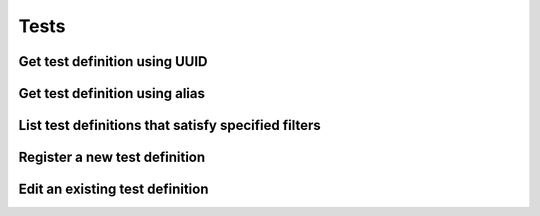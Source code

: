 #####
Tests
#####

.. _get_test_definition_uuid:

Get test definition using UUID
~~~~~~~~~~~~~~~~~~~~~~~~~~~~~~

.. http:get:: https://validation-v1.brainsimulation.eu/tests/?id=(string:test_uuid)

   Retrieve test specific information from the test library using test's UUID

   .. note::
      Currently this API does not provide `score_type` parameter in the output.
      This will be rectified. See: https://github.com/HumanBrainProject/hbp-validation-framework/issues/166

   **Example request**:

   .. sourcecode:: http

      GET /tests/?id=8296508f-ad81-4927-83ff-499b8ee1c6ba HTTP/1.1
      Accept: application/json
      Authorization: Bearer TOKEN
      Content-Type: application/json
      Host: validation-v1.brainsimulation.eu

   **Example response**:

   .. sourcecode:: http

      HTTP/1.1 200 OK
      Content-Type: application/json

      {
      	"tests": [
      		{
      			"id": "8296508f-ad81-4927-83ff-499b8ee1c6ba",
      			"name": "Hippocampus_SomaticFeaturesTest",
      			"alias": "hippo_somafeat_CA1_int_cNAC",
      			"species": "Rat (Rattus rattus)",
      			"brain_region": "Hippocampus",
      			"cell_type": "Pyramidal Cell",
      			"age": "TBD",
      			"data_location": "collab://8123/test_observations/hippounit/feat_CA1_int_cNAC.json",
      			"data_type": "Mean, SD",
      			"data_modality": "electrophysiology",
      			"test_type": "single cell activity",
      			"protocol": "Tests eFEL features under current injection of varying amplitudes",
      			"author": "Sara Saray",
      			"creation_date": "2018-03-08T15:11:07.517654Z",
      			"publication": "",
      			"codes": [
      				{
      					"id": "c7602a18-267d-4c1e-8c6d-4e5079e50441",
      					"repository": "https://github.com/KaliLab/hippounit.git",
      					"version": "1.0",
      					"description": null,
      					"path": "hippounit.tests.SomaticFeaturesTest_Loader",
      					"timestamp": "2018-03-08T15:11:07.527599Z",
      					"test_definition_id": "8296508f-ad81-4927-83ff-499b8ee1c6ba"
      				}
      			]
      		}
      	]
      }

   :param test_uuid: UUID of the test to be retrieved
   :reqheader Authorization: Bearer TOKEN
   :status 200: test definition successfully retrieved
   :status 400: incorrect API call
   :status 403: invalid token provided


.. _get_test_definition_alias:

Get test definition using alias
~~~~~~~~~~~~~~~~~~~~~~~~~~~~~~~

.. http:get:: https://validation-v1.brainsimulation.eu/tests/?alias=(string:alias)

   Retrieve test specific information from the test library using test's UUID

   .. note::
      Currently this API does not produce output (not showing test versions) identical to the above variant (using test UUID).
      This will be rectified. See: https://github.com/HumanBrainProject/hbp-validation-framework/issues/165

   **Example request**:

   .. sourcecode:: http

      GET /tests/?alias=hippo_somafeat_CA1_int_cNAC HTTP/1.1
      Accept: application/json
      Authorization: Bearer TOKEN
      Content-Type: application/json
      Host: validation-v1.brainsimulation.eu

   **Example response**:

   .. sourcecode:: http

      HTTP/1.1 200 OK
      Content-Type: application/json

      {
      	"tests": [
      		{
      			"id": "8296508f-ad81-4927-83ff-499b8ee1c6ba",
      			"name": "Hippocampus_SomaticFeaturesTest",
      			"alias": "hippo_somafeat_CA1_int_cNAC",
      			"species": "Rat (Rattus rattus)",
      			"brain_region": "Hippocampus",
      			"cell_type": "Pyramidal Cell",
      			"age": "TBD",
      			"data_location": "collab://8123/test_observations/hippounit/feat_CA1_int_cNAC.json",
      			"data_type": "Mean, SD",
      			"data_modality": "electrophysiology",
      			"test_type": "single cell activity",
      			"protocol": "Tests eFEL features under current injection of varying amplitudes",
      			"creation_date": "2018-03-08T15:11:07.517654Z",
      			"author": "Sara Saray",
      			"publication": "",
      			"score_type": "Other"
      		}
      	]
      }

   :param alias: alias of the test to be retrieved
   :reqheader Authorization: Bearer TOKEN
   :status 200: test definition successfully retrieved
   :status 400: incorrect API call
   :status 403: invalid token provided


.. _list_test_definitions:

List test definitions that satisfy specified filters
~~~~~~~~~~~~~~~~~~~~~~~~~~~~~~~~~~~~~~~~~~~~~~~~~~~~

.. http:get:: https://validation-v1.brainsimulation.eu/tests/?(string:filters)

   Retrieve test definitions satisfying specified filters

   **Example request**:

   .. sourcecode:: http

      GET /tests/?brain_region=Basal+Ganglia&data_modality=electrophysiology HTTP/1.1
      Accept: application/json
      Authorization: Bearer TOKEN
      Content-Type: application/json
      Host: validation-v1.brainsimulation.eu

   **Example response**:

   .. sourcecode:: http

      HTTP/1.1 200 OK
      Content-Type: application/json

      {
      	"tests": [
      		{
      			"id": "09c98bab-7c7c-4860-8cb4-7a6b197c2e0b",
      			"name": "BasalG_Test - fs",
      			"alias": "basalg_fs",
      			"species": "Mouse (Mus musculus)",
      			"brain_region": "Basal Ganglia",
      			"cell_type": "Interneuron",
      			"age": "TBD",
      			"data_location": "collab://8123/test_observations/basalunit/str-fs-161205_FS1.zip",
      			"data_type": "Mean, SD",
      			"data_modality": "electrophysiology",
      			"test_type": "single cell activity",
      			"protocol": "Tests somatic features under current injection of varying amplitudes",
      			"creation_date": "2018-03-13T16:37:36.990285Z",
      			"author": "Shailesh Appukuttan",
      			"publication": "",
      			"score_type": "Other"
      		},
      		{
      			"id": "1ec66502-3557-4c02-b4d5-168a0c555b09",
      			"name": "BasalG_Test - msn_d2",
      			"alias": "basalg_msn_d2",
      			"species": "Mouse (Mus musculus)",
      			"brain_region": "Basal Ganglia",
      			"cell_type": "Other",
      			"age": "TBD",
      			"data_location": "collab://8123/test_observations/basalunit/YJ150915_c67D1ch01D2ch23-c7.zip",
      			"data_type": "Mean, SD",
      			"data_modality": "electrophysiology",
      			"test_type": "single cell activity",
      			"protocol": "Tests somatic features under current injection of varying amplitudes",
      			"creation_date": "2017-12-19T15:32:04.233125Z",
      			"author": "Shailesh Appukuttan",
      			"publication": "",
      			"score_type": "Other"
      		},
      		{
      			"id": "a62c0ece-9de7-4e31-ac1b-89b56c4ffdcb",
      			"name": "BasalG_Test - msn_d1",
      			"alias": "basalg_msn_d1",
      			"species": "Mouse (Mus musculus)",
      			"brain_region": "Basal Ganglia",
      			"cell_type": "Other",
      			"age": "TBD",
      			"data_location": "collab://8123/test_observations/basalunit/YJ150915_c67D1ch01D2ch23-c6.zip",
      			"data_type": "Mean, SD",
      			"data_modality": "electrophysiology",
      			"test_type": "single cell activity",
      			"protocol": "Tests somatic features under current injection of varying amplitudes",
      			"creation_date": "2017-12-19T15:32:03.767925Z",
      			"author": "Shailesh Appukuttan",
      			"publication": "",
      			"score_type": "Other"
      		}
      	]
      }

   :param filters: key:value pairs specifying required filters
   :reqheader Authorization: Bearer TOKEN
   :status 200: test definitions successfully retrieved
   :status 400: incorrect API call
   :status 403: invalid token provided


.. _register_new_test_definition:

Register a new test definition
~~~~~~~~~~~~~~~~~~~~~~~~~~~~~~

.. http:post:: https://validation-v1.brainsimulation.eu/tests/

   Register a new test definition in the test library

   **Example request**:

   .. sourcecode:: http

      POST /tests/ HTTP/1.1
      Accept: application/json
      Authorization: Bearer TOKEN
      Content-Type: application/json
      Host: validation-v1.brainsimulation.eu

      {
      	"test_data": {
      		"name": "Hippocampus_SomaticFeaturesTest",
      		"alias": "hippo_somafeat_CA1_int_cNAC_Duplicate",
      		"species": "Rat (Rattus rattus)",
      		"brain_region": "Hippocampus",
      		"cell_type": "Pyramidal Cell",
      		"age": "TBD",
      		"data_location": "collab://8123/test_observations/hippounit/feat_CA1_int_cNAC.json",
      		"data_type": "Mean, SD",
      		"data_modality": "electrophysiology",
      		"test_type": "single cell activity",
      		"score_type": "Other",
      		"protocol": "Tests eFEL features under current injection of varying amplitudes",
      		"author": "Sara Saray",
      		"publication": ""
      	},
      	"code_data": {
      		"repository": "https://github.com/KaliLab/hippounit.git",
      		"version": "1.0",
      		"description": null,
      		"path": "hippounit.tests.SomaticFeaturesTest_Loader"
      	}
      }

   **Example response**:

   .. sourcecode:: http

      HTTP/1.1 201 Created
      Content-Type: application/json

      {
      	"uuid": "fbfbfea4-525d-462e-8fe1-e6771946430f"
      }

   :reqheader Authorization: Bearer TOKEN
   :status 201: test definition successfully created
   :status 400: incorrect API call
   :status 403: invalid token provided


.. _edit_existing_test_definition:

Edit an existing test definition
~~~~~~~~~~~~~~~~~~~~~~~~~~~~~~~~

.. http:put:: https://validation-v1.brainsimulation.eu/tests/

   Edit an existing test definition in the test library

   **Example request**:

   .. sourcecode:: http

      PUT /tests/ HTTP/1.1
      Accept: application/json
      Authorization: Bearer TOKEN
      Content-Type: application/json
      Host: validation-v1.brainsimulation.eu

      {
      	"id": "fbfbfea4-525d-462e-8fe1-e6771946430f",
      	"name": "Hippocampus_SomaticFeaturesTest",
      	"alias": "hippo_somafeat_CA1_int_cNAC_Duplicate",
      	"species": "Rat (Rattus rattus)",
      	"brain_region": "Hippocampus",
      	"cell_type": "Pyramidal Cell",
      	"age": "TBD",
      	"data_location": "collab://8123/test_observations/hippounit/feat_CA1_int_cNAC.json",
      	"data_type": "Mean, SD",
      	"data_modality": "electrophysiology",
      	"test_type": "single cell activity",
      	"score_type": "Other",
      	"protocol": "Tests eFEL features under current injection of varying amplitudes",
      	"author": "Sara Saray",
      	"publication": "Abcde et al., 2018"
      }

   **Example response**:

   .. sourcecode:: http

      HTTP/1.1 202 Accepted
      Content-Type: application/json

      {
      	"uuid": "fbfbfea4-525d-462e-8fe1-e6771946430f"
      }

   :reqheader Authorization: Bearer TOKEN
   :status 202: test definition successfully updated
   :status 400: incorrect API call
   :status 403: invalid token provided

   .. note::
      Does not allow editing details of test instances (versions). Will be implemented later, if required.
      Currently this can be done via separate API for test instances.
